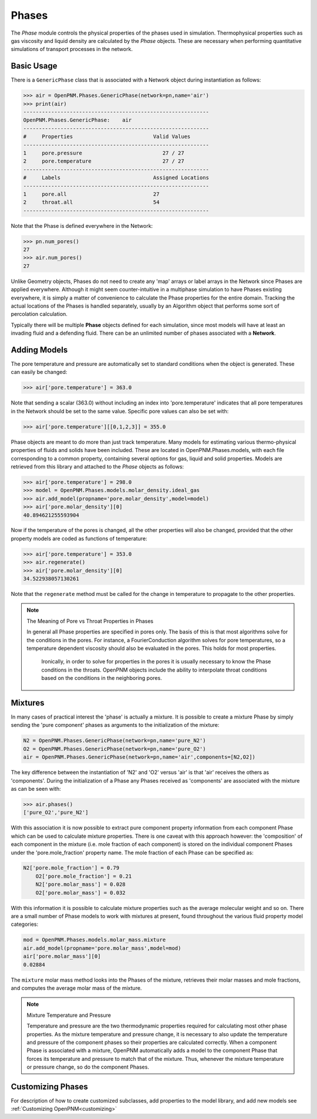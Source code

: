 .. _phases:

===============================================================================
Phases
===============================================================================
The *Phase* module controls the physical properties of the phases used in simulation.  Thermophysical properties such as gas viscosity and liquid density are calculated by the *Phase* objects.  These are necessary when performing quantitative simulations of transport processes in the network.  

.. inheritance-diagram:: OpenPNM.Phases.GenericPhase

+++++++++++++++++++++++++++++++++++++++++++++++++++++++++++++++++++++++++++++++
Basic Usage
+++++++++++++++++++++++++++++++++++++++++++++++++++++++++++++++++++++++++++++++
There is a ``GenericPhase`` class that is associated with a Network object during instantiation as follows:

>>> air = OpenPNM.Phases.GenericPhase(network=pn,name='air')
>>> print(air)
------------------------------------------------------------
OpenPNM.Phases.GenericPhase: 	air
------------------------------------------------------------
#     Properties                          Valid Values
------------------------------------------------------------
1     pore.pressure                          27 / 27   
2     pore.temperature                       27 / 27   
------------------------------------------------------------
#     Labels                              Assigned Locations
------------------------------------------------------------
1     pore.all                            27        
2     throat.all                          54        
------------------------------------------------------------

Note that the Phase is defined everywhere in the Network:

>>> pn.num_pores()
27
>>> air.num_pores()
27

Unlike Geometry objects, Phases do not need to create any 'map' arrays or label arrays in the Network since Phases are applied everywhere.  Although it might seem counter-intuitive in a multiphase simulation to have Phases existing everywhere, it is simply a matter of convenience to calculate the Phase properties for the entire domain.  Tracking the actual locations of the Phases is handled separately, usually by an Algorithm object that performs some sort of percolation calculation.  

Typically there will be multiple **Phase** objects defined for each simulation, since most models will have at least an invading fluid and a defending fluid.  There can be an unlimited number of phases associated with a **Network**.  

+++++++++++++++++++++++++++++++++++++++++++++++++++++++++++++++++++++++++++++++
Adding Models
+++++++++++++++++++++++++++++++++++++++++++++++++++++++++++++++++++++++++++++++
The pore temperature and pressure are automatically set to standard conditions when the object is generated.  These can easily be changed:

>>> air['pore.temperature'] = 363.0

Note that sending a scalar (363.0) without including an index into 'pore.temperature' indicates that all pore temperatures in the Network should be set to the same value.  Specific pore values can also be set with:

>>> air['pore.temperature'][[0,1,2,3]] = 355.0

Phase objects are meant to do more than just track temperature.  Many models for estimating various thermo-physical properties of fluids and solids have been included.  These are located in OpenPNM.Phases.models, with each file corresponding to a common property, containing several options for gas, liquid and solid properties.  Models are retrieved from this library and attached to the *Phase* objects as follows:

>>> air['pore.temperature'] = 298.0
>>> model = OpenPNM.Phases.models.molar_density.ideal_gas
>>> air.add_model(propname='pore.molar_density',model=model)
>>> air['pore.molar_density'][0]
40.894621255593904

Now if the temperature of the pores is changed, all the other properties will also be changed, provided that the other property models are coded as functions of temperature:

>>> air['pore.temperature'] = 353.0
>>> air.regenerate()
>>> air['pore.molar_density'][0]
34.522938057130261

Note that the ``regenerate`` method must be called for the change in temperature to propagate to the other properties.  

.. note:: The Meaning of Pore vs Throat Properties in Phases

    In general all Phase properties are specified in pores only.  The basis of this is that most algorithms solve for the conditions in the pores.  For instance, a FourierConduction algorithm solves for pore temperatures, so a temperature dependent viscosity should also be evaluated in the pores.  This holds for most properties.  
	
	Ironically, in order to solve for properties in the pores it is usually necessary to know the Phase conditions in the throats.  OpenPNM objects include the ability to interpolate throat conditions based on the conditions in the neighboring pores.  

+++++++++++++++++++++++++++++++++++++++++++++++++++++++++++++++++++++++++++++++
Mixtures
+++++++++++++++++++++++++++++++++++++++++++++++++++++++++++++++++++++++++++++++
In many cases of practical interest the 'phase' is actually a mixture.  It is possible to create a mixture Phase by simply sending the 'pure component' phases as arguments to the initialization of the mixture:

.. code-block:: python

    N2 = OpenPNM.Phases.GenericPhase(network=pn,name='pure_N2')
    O2 = OpenPNM.Phases.GenericPhase(network=pn,name='pure_O2')
    air = OpenPNM.Phases.GenericPhase(network=pn,name='air',components=[N2,O2])

The key difference between the instantiation of 'N2' and 'O2' versus 'air' is that 'air' receives the others as 'components'.  During the initialization of a Phase any Phases received as 'components' are associated with the mixture as can be seen with:

>>> air.phases()
['pure_O2','pure_N2']

With this association it is now possible to extract pure component property information from each component Phase which can be used to calculate mixture properties.  There is one caveat with this approach however: the 'composition' of each component in the mixture (i.e. mole fraction of each component) is stored on the individual component Phases under the 'pore.mole_fraction' property name.  The mole fraction of each Phase can be specified as:

.. code-block:: python

    N2['pore.mole_fraction'] = 0.79
	O2['pore.mole_fraction'] = 0.21
	N2['pore.molar_mass'] = 0.028
	O2['pore.molar_mass'] = 0.032

With this information it is possible to calculate mixture properties such as the average molecular weight and so on.  There are a small number of Phase models to work with mixtures at present, found throughout the various fluid property model categories:

.. code-block:: python
	
    mod = OpenPNM.Phases.models.molar_mass.mixture
    air.add_model(propname='pore.molar_mass',model=mod)
    air['pore.molar_mass'][0]
    0.02884
	
The ``mixture`` molar mass method looks into the Phases of the mixture, retrieves their molar masses and mole fractions, and computes the average molar mass of the mixture.  	

.. note:: Mixture Temperature and Pressure

    Temperature and pressure are the two thermodynamic properties required for calculating most other phase properties.  As the mixture temperature and pressure change, it is necessary to also update the temperature and pressure of the component phases so their properties are calculated correctly.  When a component Phase is associated with a mixture, OpenPNM automatically adds a model to the component Phase that forces its temperature and pressure to match that of the mixture.  Thus, whenever the mixture temperature or pressure change, so do the component Phases.

+++++++++++++++++++++++++++++++++++++++++++++++++++++++++++++++++++++++++++++++
Customizing Phases
+++++++++++++++++++++++++++++++++++++++++++++++++++++++++++++++++++++++++++++++
For description of how to create customized subclasses, add properties to the model library, and add new models see :ref:`Customizing OpenPNM<customizing>`
